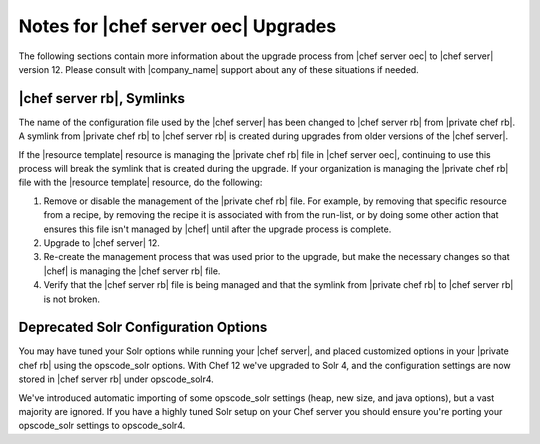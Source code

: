 ======================================================
Notes for |chef server oec| Upgrades
======================================================

The following sections contain more information about the upgrade process from |chef server oec| to |chef server| version 12. Please consult with |company_name| support about any of these situations if needed.

|chef server rb|, Symlinks
=====================================================
The name of the configuration file used by the |chef server| has been changed to |chef server rb| from |private chef rb|. A symlink from |private chef rb| to |chef server rb| is created during upgrades from older versions of the |chef server|.

If the |resource template| resource is managing the |private chef rb| file in |chef server oec|, continuing to use this process will break the symlink that is created during the upgrade. If your organization is managing the |private chef rb| file with the |resource template| resource, do the following:

#. Remove or disable the management of the |private chef rb| file. For example, by removing that specific resource from a recipe, by removing the recipe it is associated with from the run-list, or by doing some other action that ensures this file isn't managed by |chef| until after the upgrade process is complete.
#. Upgrade to |chef server| 12.
#. Re-create the management process that was used prior to the upgrade, but make the necessary changes so that |chef| is managing the |chef server rb| file.
#. Verify that the |chef server rb| file is being managed and that the symlink from |private chef rb| to |chef server rb| is not broken.

Deprecated Solr Configuration Options
=====================================================
You may have tuned your Solr options while running your |chef server|, and placed customized options in your |private chef rb| using the opscode_solr options. With Chef 12 we've upgraded to Solr 4, and the configuration settings are now stored in |chef server rb| under opscode_solr4.

We've introduced automatic importing of some opscode_solr settings (heap, new size, and java options), but a vast majority are ignored. If you have a highly tuned Solr setup on your Chef server you should ensure you're porting your opscode_solr settings to opscode_solr4.
